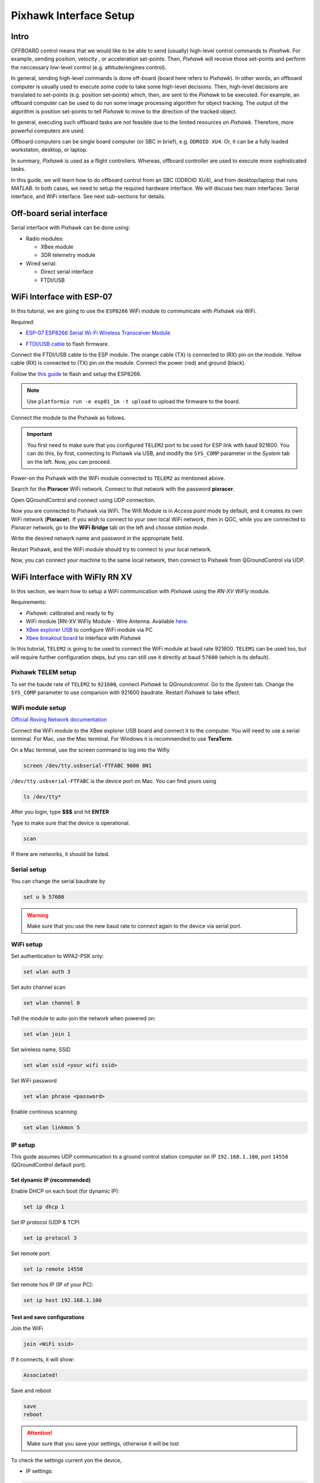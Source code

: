 Pixhawk Interface Setup
=====

Intro
-------

OFFBOARD control means that we would like to be able to send (usually) high-level control commands to *Pixahwk*. For example, sending position, velocity , or acceleration set-points. Then, *Pixhawk* will receive those set-points and perform the neccessary low-level control (e.g. attitude/engines control).

In general, sending high-level commands is done off-board (board here refers to *Pixhawk*). In other words, an offboard computer is usually used to execute some code to take some high-level decisions. Then, high-level decisions are translated to set-points (e.g. position set-points) which, then, are sent to the *Pixhawk* to be executed. For example, an offboard computer can be used to do run some image processing algorithm for object tracking. The output of the algorithm is position set-points to tell *Pixhawk* to move to the direction of the tracked object.

In general, executing such offboard tasks are not feasible due to the limited resources on *Pixhawk*. Therefore, more powerful computers are used.

Offboard computers can be single board computer (or SBC in brief), e.g. ``ODROID XU4``. Or, it can be a fully loaded workstaton, desktop, or laptop.

In summary, *Pixhawk* is used as a flight controllers. Whereas, offboard controller are used to execute more sophisticated tasks.

In this guide, we will learn how to do offboard control from an SBC (ODROID XU4), and from desktop/laptop that runs *MATLAB*. In both cases, we need to setup the required hardware interface. We will discuss two main interfaces: Serial interface, and WiFi interface. See next sub-sections for details.



Off-board serial interface
-----


Serial interface with Pixhawk can be done using:

* Radio modules:

  - XBee module

  - 3DR telemetry module

* Wired serial:

  - Direct serial interface

  - FTDI/USB


WiFi Interface with ESP-07
-----


In this tutorial, we are going to use the ``ESP8266`` WiFi module to communicate with *Pixhawk* via WiFi.

Required:

* `ESP\-07 ESP8266 Serial Wi\-Fi Wireless Transceiver Module <http://www.dx.com/p/esp-07-esp8266-serial-wi-f-wireless-module-w-built-in-antenna-compatible-with-3-3v-5v-for-arduino-400559#.WuHT8J9fi91>`_

.. image:: ../_static/sku_400559_1.jpg
   :scale: 50 %
   :align: center


* `FTDI\/USB cable <https://www.robotshop.com/en/ftdi-usb-to-ttl-serial-cable-5v.html>`_ to flash firmware.

.. image:: ../_static/ftdi-usb-to-ttl-serial-cable-5v_1.jpg
   :scale: 50 %
   :align: center


Connect the FTDI/USB cable to the ESP module. The orange cable (TX) is connected to (RX) pin on the module. Yellow cable (RX) is connected to (TX) pin on the module. Connect the power (red) and ground (black).


Follow the `this guide <https://pixhawk.org/peripherals/8266>`_ to flash and setup the ESP8266.

.. note::
  Use ``platformio run -e esp01_1m -t upload`` to upload the firmware to the board.


Connect the module to the Pixhawk as follows.


.. image:: ../_static/pixhawk_telem_cable.png
   :scale: 50 %
   :align: center



.. important:: 
  
  You first need to make sure that you configured ``TELEM2`` port to be used for ESP link with baud 921600. You can do this, by first, connecting to Pixhawk via USB, and modify the ``SYS_COMP`` parameter in the *System* tab on the left. Now, you can proceed.

Power-on the Pixhawk with the WiFi module connected to ``TELEM2`` as mentioned above.

Search for the **Pixracer** WiFi network. Connect to that network with the password **pixracer**.

Open QGroundControl and connect using UDP connection.

Now you are connected to Pixhawk via WiFi. The Wifi Module is in *Access point* mode by default, and it creates its own WiFi network (**Pixracer**). If you wish to connect to your own local WiFi network, then in QGC, while you are connected to *Pixracer* network, go to the **WiFi Bridge** tab on the left and choose *station mode*.

Write the desired network name and password in the appropriate field.

Restart Pixhawk, and the WiFi module should try to connect to your local network.

Now, you can connect your machine to the same local network, then connect to Pixhawk from QGroundControl via UDP.



WiFi Interface with WiFly RN XV
-----


In this section, we learn how to setup a WiFi communication with *Pixhawk* using the *RN-XV WiFly* module.

Requirements:

* *Pixhawk*: calibrated and ready to fly
* WiFi module [RN-XV WiFly Module - Wire Antenna. Available `here <https://www.sparkfun.com/products/10822>`_.
* `XBee explorer USB <https://www.sparkfun.com/products/11812>`_ to configure WiFi module via PC
* `Xbee breakout board <http://www.robotshop.com/en/droids-xbee-simple-board.html>`_ to interface with *Pixhawk*

In this tutorial, ``TELEM2`` is going to be used to connect the WiFi module at baud rate 921600. ``TELEM1`` can be used too, but will require further configuration steps, but you can still use it directly at baud ``57600`` (which is its default).

.. info::

	It is recommended to set the baud rate of ``TELEM2`` or ``TELEM1`` to ``921600`` for faster data exchange, and less latency.


Pixhawk TELEM setup
^^^^^^^
To set the baude rate of ``TELEM2`` to ``921600``, connect *Pixhawk* to *QGroundcontrol*. Go to the *System* tab. Change the ``SYS_COMP`` parameter to use companion with 921600 baudrate. Restart *Pixhawk* to take effect.

WiFi module setup
^^^^^^^

`Official Roving Network documentation <http://dlnmh9ip6v2uc.cloudfront.net/datasheets/Wireless/WiFi/WiFly-RN-UM.pdf>`_

Connect the WiFi module to the XBee explorer USB board and connect it to the computer. You will need to use a serial terminal. For Mac, use the Mac terminal. For Windows it is recommended to use **TeraTerm**.

On a Mac terminal, use the screen command to log into the Wifly

.. code-block:: bash

	screen /dev/tty.usbserial-FTFABC 9600 8N1


``/dev/tty.usbserial-FTFABC`` is the device port on Mac. You can find yours using

.. code-block:: bash

  ls /dev/tty*

After you login, type **$$$** and hit **ENTER**

Type to make sure that the device is operational.

.. code-block:: bash
  
  scan


If there are networks, it should be listed.


Serial setup
^^^^^^

You can change the serial baudrate by

.. code-block:: bash

  set u b 57600


.. warning:: 
  
  Make sure that you use the new baud rate to connect again to the device via serial port.


WiFi setup
^^^^^^^^

Set authentication to WPA2-PSK only:

.. code-block:: bash
  
  set wlan auth 3

Set auto channel scan


.. code-block:: bash

  set wlan channel 0


Tell the module to auto-join the network when powered on:

.. code-block:: bash

  set wlan join 1

Set  wireless name, SSID


.. code-block:: bash

  set wlan ssid <your wifi ssid>

Set WiFi password

.. code-block:: bash

  set wlan phrase <password>

Enable continous scanning


.. code-block:: bash

  set wlan linkmon 5

IP setup
^^^^^^^

This guide assumes UDP communication to a ground control station computer on IP ``192.168.1.100``, port ``14550`` (QGroundControl default port).

Set dynamic IP (recommended)
"""""""

Enable DHCP on each boot (for dynamic IP):


.. code-block:: bash
  
  set ip dhcp 1

Set IP protocol (UDP & TCP)


.. code-block:: bash

  set ip protocol 3

Set remote port:

.. code-block:: bash

  set ip remote 14550

Set remote hos IP (IP of your PC):

.. code-block:: bash

  set ip host 192.168.1.100


Test and save configurations
"""""""""

Join the WiFi

.. code-block:: bash

  join <WiFi ssid>


If it connects, it will show:

.. code-block::
  
  Associated!


Save and reboot

.. code-block:: bash
  
  save
  reboot


.. attention::

	Make sure that you save your settings, otherwise it will be lost


To check the settings current yon the device,

* IP settings:


.. code-block:: bash

  get ip


* WiFi settings:


.. code-block:: bash

  get wlan


* Serial settings:

.. code-block:: bash

  get u


Static IP
"""""""""""""

Disable DHCP mode

.. code-block:: bash

  set ip dhcp 0

Set the WiFi module's IP address

.. code-block:: bash

  set ip address <choose ip>

your IP first 3 numbers (e.g. ``192.168.1.\*``) should be the same as your router's first three numbers

Set IP gateway (usually this is your router's IP). You can first set up dynamic IP, and then connect to the WiFi. Then, on the WiFi module command line type ``get ip`` to see the *gateway* and the *netmask*, and note them down. Set the *gateway* and *netmask* as follows,


.. code-block:: bash

  set ip gateway <router ip address>

Set *netmask*:

.. code-block:: bash

  set ip netmask <netmask address>

Set local port. You can leave the default (2000)

.. code-block:: bash

  set ip localport 2000

Set the remote host IP and remote port as before.


Save and reboot

.. code-block:: bash

  save
  reboot


Make sure that the device can join the WiFi network. Log in to the device using (e.g. ``screen`` command), and type **\$\$\$**. Then join the network by typing ``join <network ssid>``

Once successful, you can now go to next step to set higher baud rates.

Configure higher baud rates
"""""""

.. warning::
  
  DO NOT set high baud rates while you are on serial (e.g. ``921600``), because you will not be able to log in again from the serial console. You can set higher baud rate after you log in to the WiFly module via WiFi, using ``telnet`` command in Mac OS

First make sure your computer is connected to the same router as the WiFly device. Open a terminal and type,

.. code-block:: bash

  telnet <wifly ip address> <wifly localport>

then type ``$$$``, and hit **ENTER**

Set high baudrate

.. code-block:: bash

  set u b 921600

Save and reboot

.. code-block:: bash

  save
  reboot

Finally, attach the WiFly device to an `XBee explorer requlated board <https://www.sparkfun.com/products/11373>`_, and connect it to ``TELEM2``.

Now you are ready to communicate with the *Pixhawk* via WiFi!
